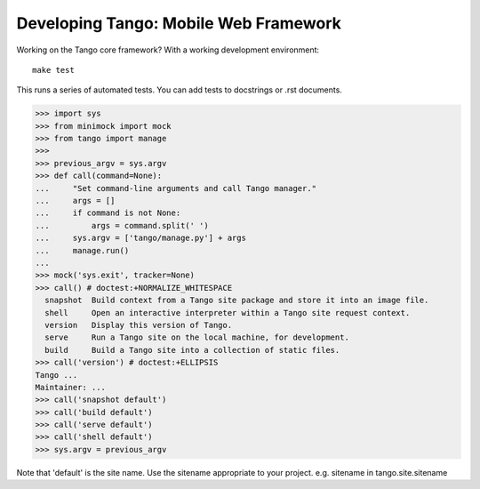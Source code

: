 ========================================
 Developing Tango: Mobile Web Framework
========================================

Working on the Tango core framework?
With a working development environment::

    make test

This runs a series of automated tests.
You can add tests to docstrings or .rst documents.

>>> import sys
>>> from minimock import mock
>>> from tango import manage
>>>
>>> previous_argv = sys.argv
>>> def call(command=None):
...     "Set command-line arguments and call Tango manager."
...     args = []
...     if command is not None:
...         args = command.split(' ')
...     sys.argv = ['tango/manage.py'] + args
...     manage.run()
...
>>> mock('sys.exit', tracker=None)
>>> call() # doctest:+NORMALIZE_WHITESPACE
  snapshot  Build context from a Tango site package and store it into an image file.
  shell     Open an interactive interpreter within a Tango site request context.
  version   Display this version of Tango.
  serve     Run a Tango site on the local machine, for development.
  build     Build a Tango site into a collection of static files.
>>> call('version') # doctest:+ELLIPSIS
Tango ...
Maintainer: ...
>>> call('snapshot default')
>>> call('build default')
>>> call('serve default')
>>> call('shell default')
>>> sys.argv = previous_argv

Note that 'default' is the site name.
Use the sitename appropriate to your project.
e.g. sitename in tango.site.sitename
